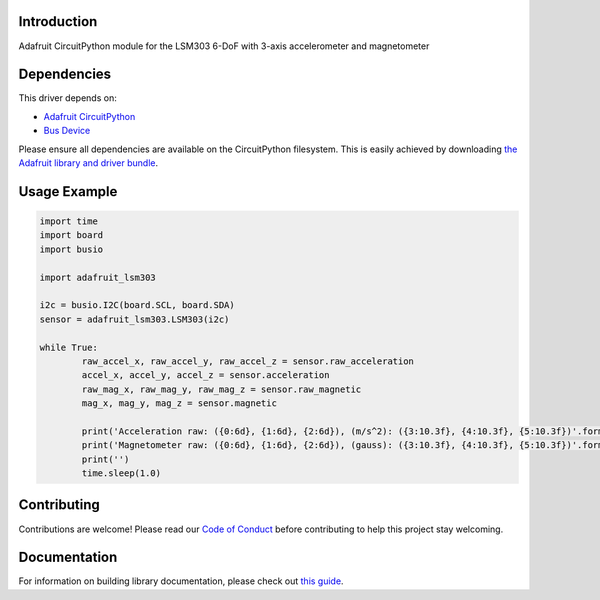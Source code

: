 
Introduction
============

.. image:: https://readthedocs.org/projects/adafruit-circuitpython-lsm303/badge/?version=latest
    :target: https://circuitpython.readthedocs.io/projects/lsm303/en/latest/
    :alt: Documentation Status

.. image :: https://img.shields.io/discord/327254708534116352.svg
    :target: https://discord.gg/nBQh6qu
    :alt: Discord

.. image:: https://travis-ci.com/adafruit/Adafruit_CircuitPython_LSM303.svg?branch=master
    :target: https://travis-ci.com/adafruit/Adafruit_CircuitPython_LSM303
    :alt: Build Status

Adafruit CircuitPython module for the LSM303 6-DoF with 3-axis accelerometer and magnetometer

Dependencies
=============
This driver depends on:

* `Adafruit CircuitPython <https://github.com/adafruit/circuitpython>`_
* `Bus Device <https://github.com/adafruit/Adafruit_CircuitPython_BusDevice>`_

Please ensure all dependencies are available on the CircuitPython filesystem.
This is easily achieved by downloading
`the Adafruit library and driver bundle <https://github.com/adafruit/Adafruit_CircuitPython_Bundle>`_.

Usage Example
=============

.. code-block:: python

	import time
	import board
	import busio

	import adafruit_lsm303

	i2c = busio.I2C(board.SCL, board.SDA)
	sensor = adafruit_lsm303.LSM303(i2c)

	while True:
		raw_accel_x, raw_accel_y, raw_accel_z = sensor.raw_acceleration
		accel_x, accel_y, accel_z = sensor.acceleration
		raw_mag_x, raw_mag_y, raw_mag_z = sensor.raw_magnetic
		mag_x, mag_y, mag_z = sensor.magnetic

		print('Acceleration raw: ({0:6d}, {1:6d}, {2:6d}), (m/s^2): ({3:10.3f}, {4:10.3f}, {5:10.3f})'.format(raw_accel_x, raw_accel_y, raw_accel_z, accel_x, accel_y, accel_z))
		print('Magnetometer raw: ({0:6d}, {1:6d}, {2:6d}), (gauss): ({3:10.3f}, {4:10.3f}, {5:10.3f})'.format(raw_mag_x, raw_mag_y, raw_mag_z, mag_x, mag_y, mag_z))
		print('')
		time.sleep(1.0)


Contributing
============

Contributions are welcome! Please read our `Code of Conduct
<https://github.com/adafruit/Adafruit_CircuitPython_LSM303/blob/master/CODE_OF_CONDUCT.md>`_
before contributing to help this project stay welcoming.

Documentation
=============

For information on building library documentation, please check out `this guide <https://learn.adafruit.com/creating-and-sharing-a-circuitpython-library/sharing-our-docs-on-readthedocs#sphinx-5-1>`_.
